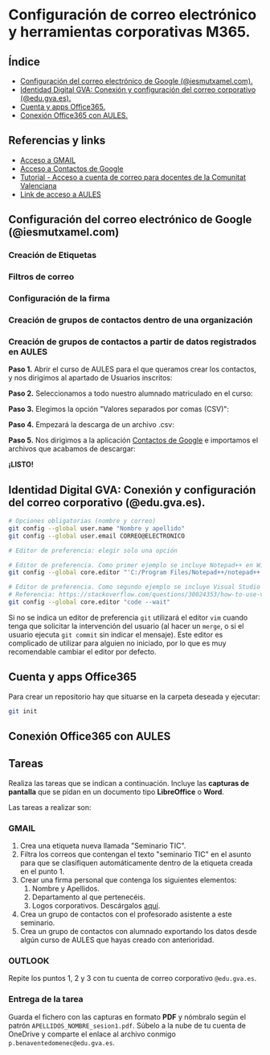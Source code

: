 [[./imagenes/sesion111.PNG]]
* Configuración de correo electrónico y herramientas corporativas M365.
[[./imagenes/id_digital.png]]

** Índice
    - [[https://github.com/pbendom/curso-TIC/blob/main/sesion-1.org#configuraci%C3%B3n-del-correo-electr%C3%B3nico-de-google-iesmutxamelcom][Configuración del correo electrónico de Google (@iesmutxamel.com).]]  
    - [[https://github.com/pbendom/curso-TIC/blob/main/sesion-1.org#identidad-digital-gva-conexi%C3%B3n-y-configuraci%C3%B3n-del-correo-corporativo-edugvaes][ Identidad Digital GVA: Conexión y configuración del correo corporativo (@edu.gva.es).]]
    - [[https://github.com/pbendom/curso-TIC/blob/main/sesion-1.org#cuenta-y-apps-office365][Cuenta y apps Office365.]] 
    - [[https://github.com/pbendom/curso-TIC/blob/main/sesion-1.org#conexi%C3%B3n-office365-con-aules][Conexión Office365 con AULES.]] 
   
** Referencias y links
- [[https://mail.google.com/mail][Acceso a GMAIL]]
- [[https://contacts.google.com/u/1/?hl=es&tab=mC][Acceso a Contactos de Google]] 
- [[https://portal.edu.gva.es/cdc/wp-content/uploads/sites/1065/2021/10/INSTRUCCIONES-CORREO-DOCENTES_CAST_-edugvaes_oct-21.pdf][Tutorial - Acceso a cuenta de correo para docentes de la Comunitat Valenciana]] 
- [[https://aules.edu.gva.es/][Link de acceso a AULES]]

** Configuración del correo electrónico de Google (@iesmutxamel.com)
*** Creación de Etiquetas
*** Filtros de correo
*** Configuración de la firma
*** Creación de grupos de contactos dentro de una organización
*** Creación de grupos de contactos a partir de datos registrados en AULES
 
 *Paso 1.* Abrir el curso de AULES para el que queramos crear los contactos, y nos dirigimos al apartado de Usuarios inscritos:
 [[./imagenes/contactos1.PNG]]
 
 *Paso 2.* Seleccionamos a todo nuestro alumnado matriculado en el curso:
 [[./imagenes/contactos2.png]]
  
 *Paso 3.* Elegimos la opción "Valores separados por comas (CSV)":
 [[./imagenes/contactos3.PNG]]
  
 *Paso 4.* Empezará la descarga de un archivo .csv:
 [[./imagenes/contactos4.PNG]]
 
 *Paso 5.* Nos dirigimos a la aplicación [[https://contacts.google.com/u/1/?hl=es&tab=mC][Contactos de Google]] e importamos el archivos que acabamos de descargar:
 [[./imagenes/contactos8.PNG]]
 
 *¡LISTO!*
 [[./imagenes/contactos7.png]]


** Identidad Digital GVA: Conexión y configuración del correo corporativo (@edu.gva.es).
 #+begin_src bash
   # Opciones obligatorias (nombre y correo)
   git config --global user.name "Nombre y apellido"
   git config --global user.email CORREO@ELECTRONICO

   # Editor de preferencia: elegir solo una opción

   # Editor de preferencia. Como primer ejemplo se incluye Notepad++ en Windows
   git config --global core.editor "'C:/Program Files/Notepad++/notepad++.exe' -multiInst -notabbar -nosession -noPlugin"

   # Editor de preferencia. Como segundo ejemplo se incluye Visual Studio Code
   # Referencia: https://stackoverflow.com/questions/30024353/how-to-use-visual-studio-code-as-default-editor-for-git
   git config --global core.editor "code --wait"
 #+end_src

 Si no se indica un editor de preferencia ~git~ utilizará el editor ~vim~ cuando tenga que solicitar la intervención del usuario (al hacer un ~merge~, o si el usuario ejecuta ~git commit~ sin indicar el mensaje). Este editor es complicado de utilizar para alguien no iniciado, por lo que es muy recomendable cambiar el editor por defecto.

** Cuenta y apps Office365
Para crear un repositorio hay que situarse en la carpeta deseada y ejecutar:
 #+begin_src bash
 git init
 #+end_src

** Conexión Office365 con AULES
 [[https://git-scm.com/book/en/v2/images/lifecycle.png]]

** Tareas
   Realiza las tareas que se indican a continuación. Incluye las *capturas de pantalla* que se pidan en un documento tipo *LibreOffice* o *Word*.

   Las tareas a realizar son:

*** GMAIL
   1. Crea una etiqueta nueva llamada "Seminario TIC".
   2. Filtra los correos que contengan el texto "seminario TIC" en el asunto para que se clasifiquen automáticamente dentro de la etiqueta creada en el punto 1.
   3. Crear una firma personal que contenga los siguientes elementos:
      1) Nombre y Apellidos.
      2) Departamento al que pertenecéis.
      3) Logos corporativos. Descárgalos [[./imagenes/logos_tarea.PNG][aquí]].
   4. Crea un grupo de contactos con el profesorado asistente a este seminario.  
   5. Crea un grupo de contactos con alumnado exportando los datos desde algún curso de AULES que hayas creado con anterioridad.
   
*** OUTLOOK
   Repite los puntos 1, 2 y 3 con tu cuenta de correo corporativo ~@edu.gva.es~.

*** Entrega de la tarea
    Guarda el fichero con las capturas en formato *PDF* y nómbralo según el patrón ~APELLIDOS_NOMBRE_sesion1.pdf~. Súbelo a la nube de tu cuenta de OneDrive y comparte el enlace al archivo conmigo ~p.benaventedomenec@edu.gva.es~.

